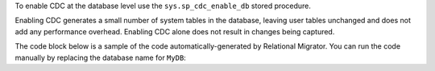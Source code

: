 To enable CDC at the database level
use the ``sys.sp_cdc_enable_db`` stored procedure. 

Enabling CDC generates a small number of system tables in the 
database, leaving user tables unchanged and does not add any 
performance overhead. Enabling CDC alone does not result in 
changes being captured.

The code block below is a sample of the code 
automatically-generated by Relational Migrator. 
You can run the code manually by replacing the 
database name for ``MyDB``:

.. code-block:: sql
   :copyable: false

   USE MyDB
   GO
   EXEC sys.sp_cdc_enable_db
   GO